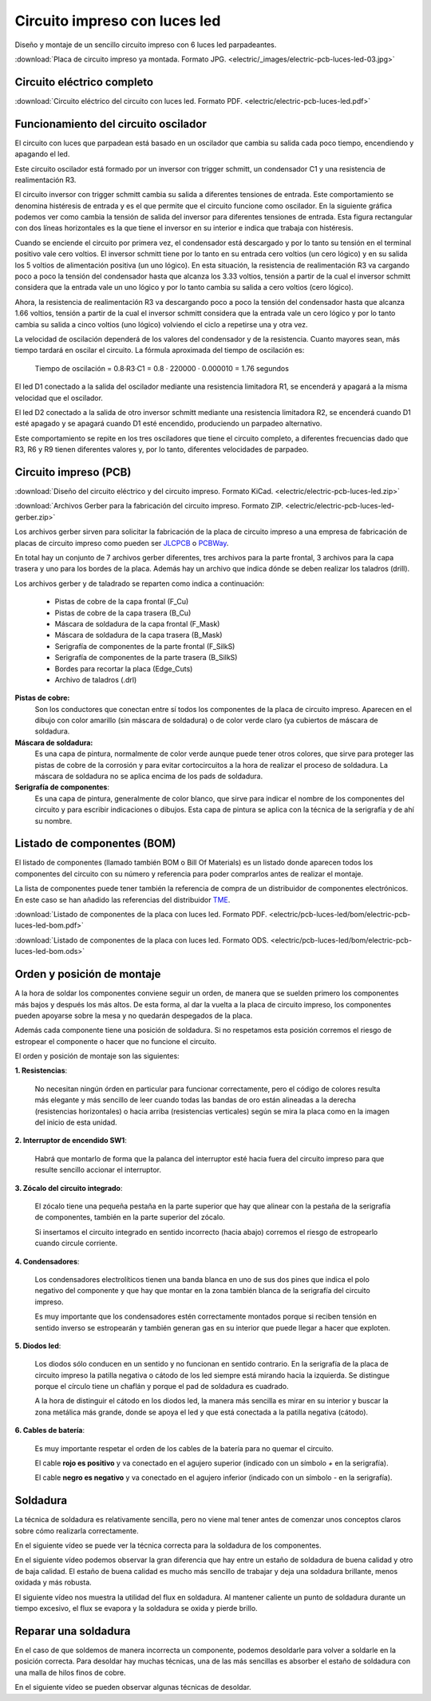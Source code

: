 ﻿
.. _electric-pcb-luces-led:

Circuito impreso con luces led
==============================

Diseño y montaje de un sencillo circuito impreso con 6 luces led parpadeantes.

.. image:: electric/_images/electric-pcb-luces-led-03t.jpg
   :width: 480px
   :align: center
   :alt: Circuito impreso con luces led, ya montado.
   :target: ../_downloads/electric-pcb-luces-led-03.jpg

:download:`Placa de circuito impreso ya montada. Formato JPG.
<electric/_images/electric-pcb-luces-led-03.jpg>`


Circuito eléctrico completo
---------------------------

.. image:: electric/_images/electric-pcb-luces-led-02.png
   :width: 640px
   :align: center
   :alt: Circuito eléctrico.
   :target: ../_downloads/electric-pcb-luces-led.pdf

:download:`Circuito eléctrico del circuito con luces led. Formato PDF.
<electric/electric-pcb-luces-led.pdf>`


Funcionamiento del circuito oscilador
-------------------------------------

El circuito con luces que parpadean está basado en un oscilador
que cambia su salida cada poco tiempo, encendiendo y apagando el led.

.. image:: electric/_images/electric-pcb-luces-led-02b.png
   :width: 480px
   :align: center
   :alt: Circuito eléctrico oscilador.

Este circuito oscilador está formado por un inversor con trigger schmitt,
un condensador C1 y una resistencia de realimentación R3.

El circuito inversor con trigger schmitt cambia su salida a diferentes
tensiones de entrada. Este comportamiento se denomina histéresis de entrada
y es el que permite que el circuito funcione como oscilador.
En la siguiente gráfica podemos ver como cambia la tensión de salida del
inversor para diferentes tensiones de entrada. Esta figura rectangular con
dos líneas horizontales es la que tiene el inversor en su interior e
indica que trabaja con histéresis.

.. image:: electric/_sources/electric-schmitt-histeresis.png
   :width: 400px
   :align: center
   :alt: Histéresis del circuito inversor Schmitt.

Cuando se enciende el circuito por primera vez, el condensador está
descargado y por lo tanto su tensión en el terminal positivo vale
cero voltios.
El inversor schmitt tiene por lo tanto en su entrada cero voltios
(un cero lógico) y en su salida los 5 voltios de alimentación positiva
(un uno lógico).
En esta situación, la resistencia de realimentación R3 va cargando poco
a poco la tensión del condensador hasta que alcanza los 3.33 voltios, 
tensión a partir de la cual el inversor schmitt considera que la entrada
vale un uno lógico y por lo tanto cambia su salida a cero voltios
(cero lógico).

Ahora, la resistencia de realimentación R3 va descargando poco a poco 
la tensión del condensador hasta que alcanza 1.66 voltios, tensión a
partir de la cual el inversor schmitt considera que la entrada vale un cero
lógico y por lo tanto cambia su salida a cinco voltios (uno lógico) volviendo
el ciclo a repetirse una y otra vez.

La velocidad de oscilación dependerá de los valores del condensador y
de la resistencia. Cuanto mayores sean, más tiempo tardará en oscilar el
circuito. La fórmula aproximada del tiempo de oscilación es:

   Tiempo de oscilación = 0.8·R3·C1  = 0.8 · 220000 · 0.000010 = 1.76 segundos

El led D1 conectado a la salida del oscilador mediante una resistencia
limitadora R1, se encenderá y apagará a la misma velocidad que el oscilador.

El led D2 conectado a la salida de otro inversor schmitt mediante una
resistencia limitadora R2, se encenderá cuando D1 esté apagado y se apagará
cuando D1 esté encendido, produciendo un parpadeo alternativo.

Este comportamiento se repite en los tres osciladores que tiene el circuito
completo, a diferentes frecuencias dado que R3, R6 y R9 tienen diferentes
valores y, por lo tanto, diferentes velocidades de parpadeo.


Circuito impreso (PCB)
----------------------

.. image:: electric/_images/electric-pcb-luces-led-01t.jpg
   :width: 400px
   :align: center
   :alt: Circuito impreso.

:download:`Diseño del circuito eléctrico y del circuito impreso. Formato KiCad.
<electric/electric-pcb-luces-led.zip>`

:download:`Archivos Gerber para la fabricación del circuito impreso. Formato ZIP.
<electric/electric-pcb-luces-led-gerber.zip>`

Los archivos gerber sirven para solicitar la fabricación de la placa de
circuito impreso a una empresa de fabricación de placas de circuito impreso
como pueden ser `JLCPCB <https://jlcpcb.com/>`__ 
o `PCBWay <https://www.pcbway.com/>`__.

En total hay un conjunto de 7 archivos gerber diferentes, tres
archivos para la parte frontal, 3 archivos para la capa trasera y uno para
los bordes de la placa. 
Además hay un archivo que indica dónde se deben realizar los taladros (drill).

Los archivos gerber y de taladrado se reparten como indica a continuación:

   * Pistas de cobre de la capa frontal (F_Cu)
   * Pistas de cobre de la capa trasera (B_Cu)
   * Máscara de soldadura de la capa frontal (F_Mask)
   * Máscara de soldadura de la capa trasera (B_Mask)
   * Serigrafía de componentes de la parte frontal (F_SilkS)
   * Serigrafía de componentes de la parte trasera (B_SilkS)
   * Bordes para recortar la placa (Edge_Cuts)
   * Archivo de taladros (.drl)

.. image:: electric/_images/electric-pcb-luces-led-05.png
   :width: 400px
   :align: center
   :alt: Circuito impreso. Capas frontales.

.. image:: electric/_images/electric-pcb-luces-led-06.png
   :width: 400px
   :align: center
   :alt: Circuito impreso. Capas traseras.


**Pistas de cobre:**
   Son los conductores que conectan entre sí todos los componentes de la
   placa de circuito impreso. Aparecen en el dibujo con color amarillo 
   (sin máscara de soldadura) o de color verde claro (ya cubiertos de máscara
   de soldadura.
   
**Máscara de soldadura:**
   Es una capa de pintura, normalmente de color verde aunque puede tener otros
   colores, que sirve para proteger las pistas de cobre de la corrosión y
   para evitar cortocircuitos a la hora de realizar el proceso de soldadura.
   La máscara de soldadura no se aplica encima de los pads de soldadura.

**Serigrafía de componentes**:
   Es una capa de pintura, generalmente de color blanco, que sirve para 
   indicar el nombre de los componentes del circuito y para escribir 
   indicaciones o dibujos. Esta capa de pintura se aplica con la técnica 
   de la serigrafía y de ahí su nombre.


Listado de componentes (BOM)
----------------------------
El listado de componentes (llamado también BOM o Bill Of Materials) es un 
listado donde aparecen todos los componentes del circuito con su número
y referencia para poder comprarlos antes de realizar el montaje.

La lista de componentes puede tener también la referencia de compra de un
distribuidor de componentes electrónicos. En este caso se han añadido las
referencias del distribuidor `TME <https://www.tme.eu/es/>`_.

:download:`Listado de componentes de la placa con luces led. Formato PDF.
<electric/pcb-luces-led/bom/electric-pcb-luces-led-bom.pdf>`

:download:`Listado de componentes de la placa con luces led. Formato ODS.
<electric/pcb-luces-led/bom/electric-pcb-luces-led-bom.ods>`


Orden y posición de montaje
---------------------------

A la hora de soldar los componentes conviene seguir un orden, de manera
que se suelden primero los componentes más bajos y después los más altos.
De esta forma, al dar la vuelta a la placa de circuito impreso, los 
componentes pueden apoyarse sobre la mesa y no quedarán despegados de la placa.

Además cada componente tiene una posición de soldadura. Si no respetamos
esta posición corremos el riesgo de estropear el componente o hacer que no
funcione el circuito.

El orden y posición de montaje son las siguientes:

**1. Resistencias**:

   No necesitan ningún órden en particular para funcionar correctamente, 
   pero el código de colores resulta más elegante y más sencillo de leer 
   cuando todas las bandas de oro están alineadas a la derecha 
   (resistencias horizontales) o hacia arriba (resistencias verticales) 
   según se mira la placa como en la imagen del inicio de esta unidad.

**2. Interruptor de encendido SW1**:

   Habrá que montarlo de forma que la palanca del interruptor esté hacia
   fuera del circuito impreso para que resulte sencillo accionar el 
   interruptor.

**3. Zócalo del circuito integrado**:

   El zócalo tiene una pequeña pestaña en la parte superior que hay que 
   alinear con la pestaña de la serigrafía de componentes, también 
   en la parte superior del zócalo.
   
   Si insertamos el circuito integrado en sentido incorrecto (hacia abajo)
   corremos el riesgo de estropearlo cuando circule corriente.

**4. Condensadores**:

   Los condensadores electrolíticos tienen una banda blanca en uno de sus 
   dos pines que indica el polo negativo del componente y que hay que montar
   en la zona también blanca de la serigrafía del circuito impreso. 
   
   Es muy importante que los condensadores estén correctamente montados porque
   si reciben tensión en sentido inverso se estropearán y también generan 
   gas en su interior que puede llegar a hacer que exploten.

**5. Diodos led**:

   Los diodos sólo conducen en un sentido y no funcionan en sentido contrario.
   En la serigrafía de la placa de circuito impreso la patilla negativa o 
   cátodo de los led siempre está mirando hacia la izquierda. Se distingue 
   porque el círculo tiene un chaflán y porque el pad de soldadura es cuadrado.
   
   .. image:: electric/_sources/electric-pcb-catodo-2.png
      :width: 340px
      :align: center
      :alt: Cátodo de un diodo led en la serigrafía.

   A la hora de distinguir el cátodo en los diodos led, la manera más 
   sencilla es mirar en su interior y buscar la zona metálica más grande, 
   donde se apoya el led y que está conectada a la patilla negativa (cátodo).

   .. image:: electric/_sources/electric-pcb-catodo.png
      :width: 240px
      :align: center
      :alt: Cátodo de un diodo led.

**6. Cables de batería**:

   Es muy importante respetar el orden de los cables de la batería
   para no quemar el circuito. 
   
   El cable **rojo es positivo** y va conectado
   en el agujero superior (indicado con un símbolo `+` en la serigrafía).
   
   El cable **negro es negativo** y va conectado 
   en el agujero inferior (indicado con un símbolo `-` en la serigrafía).
   

Soldadura
---------

La técnica de soldadura es relativamente sencilla, pero no viene mal tener
antes de comenzar unos conceptos claros sobre cómo realizarla correctamente.

En el siguiente vídeo se puede ver la técnica correcta para la soldadura 
de los componentes.

.. raw:: html

   <div class="video-center">
   <iframe src="https://www.youtube.com/embed/vAx89WhpZ3k"
   frameborder="0" allow="accelerometer; autoplay; encrypted-media; gyroscope; picture-in-picture" allowfullscreen>
   </iframe> </div>


En el siguiente vídeo podemos observar la gran diferencia que hay entre
un estaño de soldadura de buena calidad y otro de baja calidad.
El estaño de buena calidad es mucho más sencillo de trabajar y deja una
soldadura brillante, menos oxidada y más robusta.

.. raw:: html

   <div class="video-center">
   <iframe src="https://www.youtube.com/embed/5Ku7I3hA3AA"
   frameborder="0" allow="accelerometer; autoplay; encrypted-media; gyroscope; picture-in-picture" allowfullscreen>
   </iframe> </div>


El siguiente vídeo nos muestra la utilidad del flux en soldadura.
Al mantener caliente un punto de soldadura durante un tiempo excesivo, 
el flux se evapora y la soldadura se oxida y pierde brillo.

.. raw:: html

   <div class="video-center">
   <iframe src="https://www.youtube.com/embed/tfIwHuGzUEk"
   frameborder="0" allow="accelerometer; autoplay; encrypted-media; gyroscope; picture-in-picture" allowfullscreen>
   </iframe> </div>


Reparar una soldadura
---------------------

En el caso de que soldemos de manera incorrecta un componente, podemos
desoldarle para volver a soldarle en la posición correcta.
Para desoldar hay muchas técnicas, una de las más sencillas es absorber
el estaño de soldadura con una malla de hilos finos de cobre.

En el siguiente vídeo se pueden observar algunas técnicas de desoldar.

.. raw:: html

   <div class="video-center">
   <iframe src="https://www.youtube.com/embed/bG7yW9FigJA"
   frameborder="0" allow="accelerometer; autoplay; encrypted-media; gyroscope; picture-in-picture" allowfullscreen>
   </iframe> </div>
